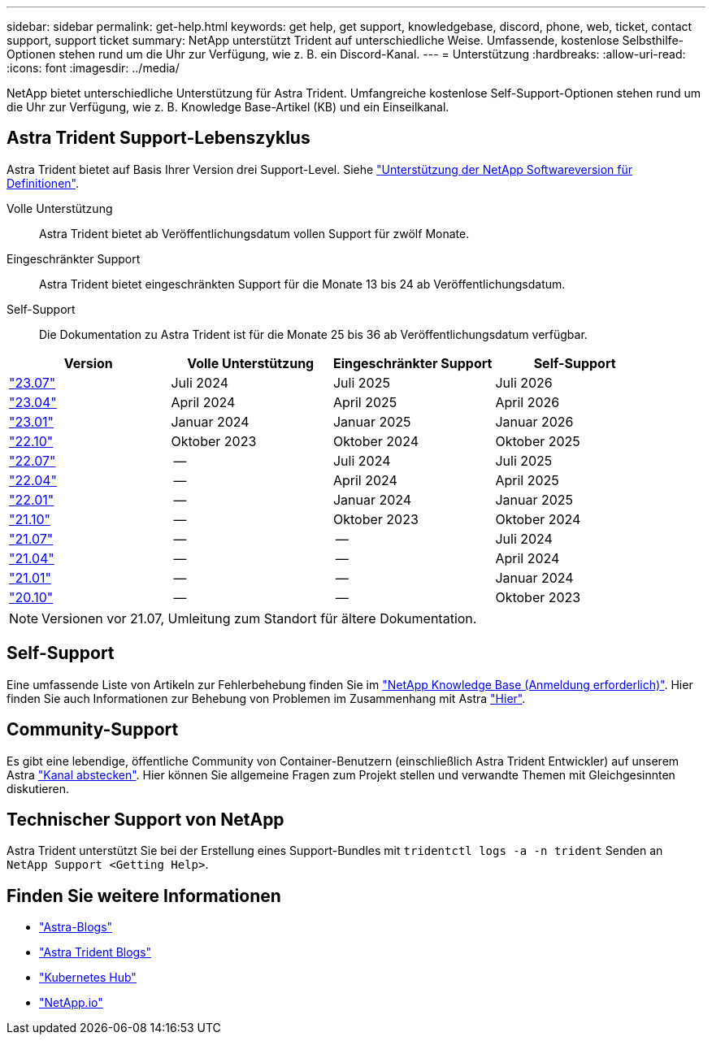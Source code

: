 ---
sidebar: sidebar 
permalink: get-help.html 
keywords: get help, get support, knowledgebase, discord, phone, web, ticket, contact support, support ticket 
summary: NetApp unterstützt Trident auf unterschiedliche Weise. Umfassende, kostenlose Selbsthilfe-Optionen stehen rund um die Uhr zur Verfügung, wie z. B. ein Discord-Kanal. 
---
= Unterstützung
:hardbreaks:
:allow-uri-read: 
:icons: font
:imagesdir: ../media/


[role="lead"]
NetApp bietet unterschiedliche Unterstützung für Astra Trident. Umfangreiche kostenlose Self-Support-Optionen stehen rund um die Uhr zur Verfügung, wie z. B. Knowledge Base-Artikel (KB) und ein Einseilkanal.



== Astra Trident Support-Lebenszyklus

Astra Trident bietet auf Basis Ihrer Version drei Support-Level. Siehe link:https://mysupport.netapp.com/site/info/version-support["Unterstützung der NetApp Softwareversion für Definitionen"^].

Volle Unterstützung:: Astra Trident bietet ab Veröffentlichungsdatum vollen Support für zwölf Monate.
Eingeschränkter Support:: Astra Trident bietet eingeschränkten Support für die Monate 13 bis 24 ab Veröffentlichungsdatum.
Self-Support:: Die Dokumentation zu Astra Trident ist für die Monate 25 bis 36 ab Veröffentlichungsdatum verfügbar.


[cols="1, 1, 1, 1"]
|===
| Version | Volle Unterstützung | Eingeschränkter Support | Self-Support 


 a| 
link:https://docs.netapp.com/us-en/trident/index.html["23.07"^]
| Juli 2024 | Juli 2025 | Juli 2026 


 a| 
link:https://docs.netapp.com/us-en/trident-2304/index.html["23.04"^]
| April 2024 | April 2025 | April 2026 


 a| 
link:https://docs.netapp.com/us-en/trident-2301/index.html["23.01"^]
| Januar 2024 | Januar 2025 | Januar 2026 


 a| 
link:https://docs.netapp.com/us-en/trident-2210/index.html["22.10"^]
| Oktober 2023 | Oktober 2024 | Oktober 2025 


 a| 
link:https://docs.netapp.com/us-en/trident-2207/index.html["22.07"^]
| -- | Juli 2024 | Juli 2025 


 a| 
link:https://docs.netapp.com/us-en/trident-2204/index.html["22.04"^]
| -- | April 2024 | April 2025 


 a| 
link:https://docs.netapp.com/us-en/trident-2201/index.html["22.01"^]
| -- | Januar 2024 | Januar 2025 


 a| 
link:https://docs.netapp.com/us-en/trident-2110/index.html["21.10"^]
| -- | Oktober 2023 | Oktober 2024 


 a| 
link:https://docs.netapp.com/us-en/trident-2107/index.html["21.07"^]
| -- | -- | Juli 2024 


 a| 
link:https://netapp-trident.readthedocs.io/en/stable-v21.04/["21.04"^]
| -- | -- | April 2024 


 a| 
link:https://netapp-trident.readthedocs.io/en/stable-v21.01/["21.01"^]
| -- | -- | Januar 2024 


 a| 
link:https://netapp-trident.readthedocs.io/en/stable-v20.11/["20.10"^]
| -- | -- | Oktober 2023 
|===

NOTE: Versionen vor 21.07, Umleitung zum Standort für ältere Dokumentation.



== Self-Support

Eine umfassende Liste von Artikeln zur Fehlerbehebung finden Sie im https://kb.netapp.com/Advice_and_Troubleshooting/Cloud_Services/Trident_Kubernetes["NetApp Knowledge Base (Anmeldung erforderlich)"^]. Hier finden Sie auch Informationen zur Behebung von Problemen im Zusammenhang mit Astra https://kb.netapp.com/Advice_and_Troubleshooting/Cloud_Services/Astra["Hier"^].



== Community-Support

Es gibt eine lebendige, öffentliche Community von Container-Benutzern (einschließlich Astra Trident Entwickler) auf unserem Astra link:https://discord.gg/NetApp["Kanal abstecken"^]. Hier können Sie allgemeine Fragen zum Projekt stellen und verwandte Themen mit Gleichgesinnten diskutieren.



== Technischer Support von NetApp

Astra Trident unterstützt Sie bei der Erstellung eines Support-Bundles mit `tridentctl logs -a -n trident` Senden an `NetApp Support <Getting Help>`.



== Finden Sie weitere Informationen

* link:https://cloud.netapp.com/blog/topic/astra["Astra-Blogs"^]
* link:https://netapp.io/persistent-storage-provisioner-for-kubernetes/["Astra Trident Blogs"^]
* link:https://cloud.netapp.com/kubernetes-hub["Kubernetes Hub"^]
* link:https://netapp.io/["NetApp.io"^]

